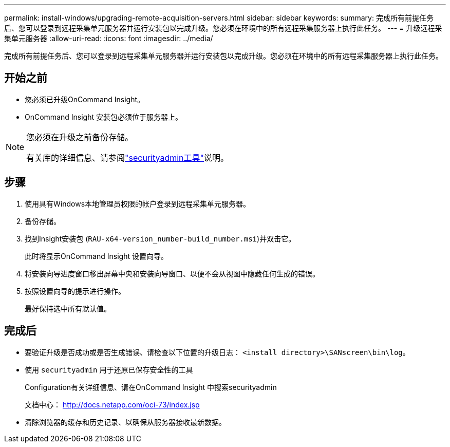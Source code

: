 ---
permalink: install-windows/upgrading-remote-acquisition-servers.html 
sidebar: sidebar 
keywords:  
summary: 完成所有前提任务后、您可以登录到远程采集单元服务器并运行安装包以完成升级。您必须在环境中的所有远程采集服务器上执行此任务。 
---
= 升级远程采集单元服务器
:allow-uri-read: 
:icons: font
:imagesdir: ../media/


[role="lead"]
完成所有前提任务后、您可以登录到远程采集单元服务器并运行安装包以完成升级。您必须在环境中的所有远程采集服务器上执行此任务。



== 开始之前

* 您必须已升级OnCommand Insight。
* OnCommand Insight 安装包必须位于服务器上。


[NOTE]
====
您必须在升级之前备份存储。

有关库的详细信息、请参阅link:../config-admin\/security-management.html["securityadmin工具"]说明。

====


== 步骤

. 使用具有Windows本地管理员权限的帐户登录到远程采集单元服务器。
. 备份存储。
. 找到Insight安装包 (`RAU-x64-version_number-build_number.msi`)并双击它。
+
此时将显示OnCommand Insight 设置向导。

. 将安装向导进度窗口移出屏幕中央和安装向导窗口、以便不会从视图中隐藏任何生成的错误。
. 按照设置向导的提示进行操作。
+
最好保持选中所有默认值。





== 完成后

* 要验证升级是否成功或是否生成错误、请检查以下位置的升级日志： `<install directory>\SANscreen\bin\log`。
* 使用 `securityadmin` 用于还原已保存安全性的工具
+
Configuration有关详细信息、请在OnCommand Insight 中搜索securityadmin

+
文档中心： http://docs.netapp.com/oci-73/index.jsp[]

* 清除浏览器的缓存和历史记录、以确保从服务器接收最新数据。

